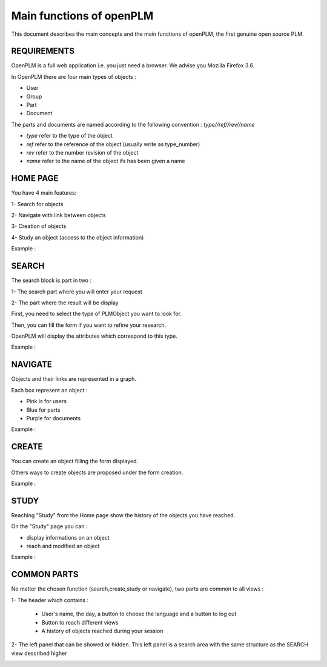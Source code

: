 ========================================================
Main functions of openPLM
========================================================


This document describes the main concepts and the main functions of openPLM,
the first genuine open source PLM.


REQUIREMENTS
=============

OpenPLM is a full web application i.e. you just need a browser.
We advise you Mozilla Firefox 3.6.

In OpenPLM there are four main types of objects :

* User

* Group

* Part

* Document

The parts and documents are named according to the following convention :
*type//ref//rev//name*

* *type* refer to the type of the object

* *ref* refer to the reference of the object (usually write as type_number)

* *rev* refer to the number revision of the object

* *name* refer to the name of the object ifs has been given a name


HOME PAGE
========================================================
You have 4 main features:

1- Search for objects 

2- Navigate with link between objects

3- Creation of objects

4- Study an object (access to the object information)

Example :

.. image:: images/Capture_openPLM_home.png
   :width: 100%


SEARCH
========================================================
The search block is part in two :

1- The search part where you will enter your request

2- The part where the result will be display

First, you need to select the type of PLMObject you want to look for.

Then, you can fill the form if you want to refine your research.

OpenPLM will display the attributes which correspond to this type.

Example :

.. image:: images/Capture_openPLM_search.png
   :width: 100%


NAVIGATE
========================================================
Objects and their links are represented in a graph.

Each box represent an object :

* Pink is for users

* Blue for parts

* Purple for documents

Example :

.. image:: images/Capture_openPLM_navigate.png
   :width: 100%

CREATE
========================================================
You can create an object filling the form displayed.

Others ways to create objects are proposed under the form creation.

Example :

.. image:: images/Capture_openPLM_create.png
   :width: 100%

STUDY
========================================================
Reaching "Study" from the Home page show the history of the objects you have reached.

On the "Study" page you can :

* display informations on an object

* reach and modified an object

Example :

.. image:: images/Capture_openPLM_study.png
   :width: 100%

COMMON PARTS
=======================================================
No matter the chosen function (search,create,study or navigate),
two parts are common to all views :

1- The header which contains :

    * User's name, the day, a button to choose the language and a button to log out

    * Button to reach different views

    * A history of objects reached during your session

.. image:: images/Capture_openPLM_header.png
   :width: 100%

2- The left panel that can be showed or hidden. This left panel is a search
area with the same structure as the SEARCH view described higher

.. image:: images/Capture_openPLM_leftpanel.png
   :width: 100%

